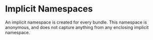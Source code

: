 #+PROPERTY: depends bundles
#+PROPERTY: provides "implicit namespaces"

* Implicit Namespaces
  An implicit namespace is created for every bundle.  This namespace
  is anonymous, and does not capture anything from any enclosing
  implicit namespace.
